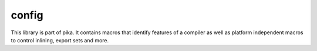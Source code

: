 ..
    Copyright (c) 2019 The STE||AR-Group

    SPDX-License-Identifier: BSL-1.0
    Distributed under the Boost Software License, Version 1.0. (See accompanying
    file LICENSE_1_0.txt or copy at http://www.boost.org/LICENSE_1_0.txt)

============
config
============

This library is part of pika. It contains macros that identify features of a compiler
as well as platform independent macros to control inlining, export sets and more.
